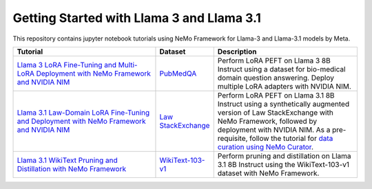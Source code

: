 
Getting Started with Llama 3 and Llama 3.1
==========================================

This repository contains jupyter notebook tutorials using NeMo Framework for Llama-3 and Llama-3.1 models by Meta.

.. list-table:: 
   :widths: 100 25 100
   :header-rows: 1

   * - Tutorial
     - Dataset
     - Description
   * - `Llama 3 LoRA Fine-Tuning and Multi-LoRA Deployment with NeMo Framework and NVIDIA NIM <./biomedical-qa>`_
     - `PubMedQA <https://pubmedqa.github.io/>`_
     - Perform LoRA PEFT on Llama 3 8B Instruct using a dataset for bio-medical domain question answering. Deploy multiple LoRA adapters with NVIDIA NIM.
   * - `Llama 3.1 Law-Domain LoRA Fine-Tuning and Deployment with NeMo Framework and NVIDIA NIM <./sdg-law-title-generation>`_
     - `Law StackExchange <https://huggingface.co/datasets/ymoslem/Law-StackExchange>`_
     - Perform LoRA PEFT on Llama 3.1 8B Instruct using a synthetically augmented version of Law StackExchange with NeMo Framework, followed by deployment with NVIDIA NIM. As a pre-requisite, follow the tutorial for  `data curation using NeMo Curator <https://github.com/NVIDIA/NeMo-Curator/tree/main/tutorials/peft-curation-with-sdg>`__.
   * - `Llama 3.1 WikiText Pruning and Distillation with NeMo Framework <./pruning-distillation>`_
     - `WikiText-103-v1 <https://huggingface.co/datasets/Salesforce/wikitext/viewer/wikitext-103-v1>`_
     - Perform pruning and distillation on Llama 3.1 8B Instruct using the WikiText-103-v1 dataset with NeMo Framework.
